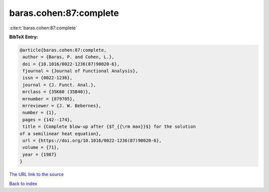 baras.cohen:87:complete
=======================

:cite:t:`baras.cohen:87:complete`

**BibTeX Entry:**

.. code-block:: bibtex

   @article{baras.cohen:87:complete,
    author = {Baras, P. and Cohen, L.},
    doi = {10.1016/0022-1236(87)90020-6},
    fjournal = {Journal of Functional Analysis},
    issn = {0022-1236},
    journal = {J. Funct. Anal.},
    mrclass = {35K60 (35B40)},
    mrnumber = {879705},
    mrreviewer = {J. W. Bebernes},
    number = {1},
    pages = {142--174},
    title = {Complete blow-up after {$T_{{\rm max}}$} for the solution
   of a semilinear heat equation},
    url = {https://doi.org/10.1016/0022-1236(87)90020-6},
    volume = {71},
    year = {1987}
   }
`The URL link to the source <ttps://doi.org/10.1016/0022-1236(87)90020-6}>`_


`Back to index <../By-Cite-Keys.html>`_
